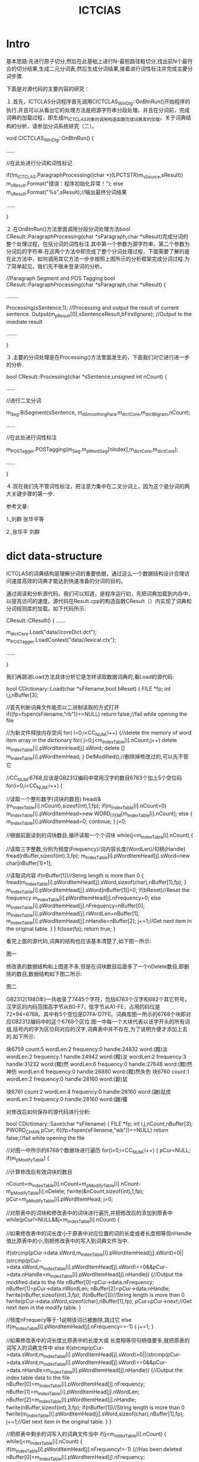 # -*- mode: org -*-
# Last modified: <2012-04-18 12:25:43 Wednesday by richard>
#+STARTUP: showall
#+TITLE:   ICTClAS


* Intro

基本思路:先进行原子切分,然后在此基础上进行N-最短路径粗切分,找出前N个最符合的切分结果,生成二元分词表,然后生成分词结果,接着进行词性标注并完成主要分词步骤.

下面是对源代码的主要内容的研究：

１.首先，ICTCLAS分词程序首先调用CICTCLAS_WinDlg::OnBtnRun()开始程序的执行.并且可以从看出它的处理方法是把源字符串分段处理。并且在分词前，完成词典的加载过程，即生成m_ICTCLAS对象时调用构造函数完成词典库的加载。关于词典结构的分析，请参加分词系统研究（二）。

void CICTCLAS_WinDlg::OnBtnRun()
{

   ......

 //在此处进行分词和词性标记

  if(!m_ICTCLAS.ParagraphProcessing((char *)(LPCTSTR)m_sSource,sResult))
         m_sResult.Format("错误：程序初始化异常！");
   else
        m_sResult.Format("%s",sResult);//输出最终分词结果

    ......

}

２.在OnBtnRun()方法里面调用分段分词处理方法bool CResult::ParagraphProcessing(char *sParagraph,char *sResult)完成分词的整个处理过程，包括分词的词性标注.其中第一个参数为源字符串，第二个参数为分词后的字符串.在这两个方法中即完成了整个分词处理过程，下面需要了解的是在此方法中，如何调用其它方法一步步按照上图所示的分析框架完成分词过程.为了简单起见，我们先不做未登录词的分析。

//Paragraph Segment and POS Tagging
bool CResult::ParagraphProcessing(char *sParagraph,char *sResult)
{

   ........

   Processing(sSentence,1); //Processing and output the result of current sentence.
  Output(m_pResult[0],sSentenceResult,bFirstIgnore); //Output to the imediate result

  .......

}

３.主要的分词处理是在Processing()方法里面发生的，下面我们对它进行进一步的分析.

bool CResult::Processing(char *sSentence,unsigned int nCount)
{

......

 //进行二叉分词

m_Seg.BiSegment(sSentence, m_dSmoothingPara,m_dictCore,m_dictBigram,nCount);

......

 //在此处进行词性标注

m_POSTagger.POSTagging(m_Seg.m_pWordSeg[nIndex],m_dictCore,m_dictCore);

......

}

４.现在我们先不管词性标注，把注意力集中在二叉分词上，因为这个是分词的两大关键步骤的第一步.

参考文章:

1.<<基于层叠隐马模型的汉语词法分析>>,刘群 张华平等

2.<<基于N-最短路径的中文词语粗分模型>>,张华平 刘群


* dict data-structure
ICTCLAS的词典结构是理解分词的重要依据，通过这么一个数据结构设计合理访问速度高效的词典才能达到快速准备的分词的目的。

通过阅读和分析源代码，我们可以知道，是程序运行初，先把词典加载到内存中，以提高访问的速度。源代码在Result.cpp的构造函数CResult（）内实现了词典和分词规则库的加载。如下代码所示:

CResult::CResult()
{
 ……

 m_dictCore.Load("data//coreDict.dct");
 m_POSTagger.LoadContext("data//lexical.ctx");

……

}

我们再跳进Load方法具体分析它是怎样读取数据词典的,看Load的源代码:

bool CDictionary::Load(char *sFilename,bool bReset)
{
   FILE *fp;
   int i,j,nBuffer[3];

    //首先判断词典文件能否以二进制读取的方式打开
   if((fp=fopen(sFilename,"rb"))==NULL)
    return false;//fail while opening the file

   //为新文件释放内存空间
   for( i=0;i<CC_NUM;i++)
 {//delete the memory of word item array in the dictionary
  for( j=0;j<m_IndexTable[i].nCount;j++)
   delete m_IndexTable[i].pWordItemHead[j].sWord;
  delete [] m_IndexTable[i].pWordItemHead;
 }
    DelModified();//删除掉修改过的,可以先不管它

  //CC_NUM:6768,应该是GB2312编码中常用汉字的数目6763个加上5个空位码
   for(i=0;i<CC_NUM;i++)
   {

   //读取一个整形数字(词块的数目)
    fread(&(m_IndexTable[i].nCount),sizeof(int),1,fp);
       if(m_IndexTable[i].nCount>0)
              m_IndexTable[i].pWordItemHead=new WORD_ITEM[m_IndexTable[i].nCount];
    else
    {
     m_IndexTable[i].pWordItemHead=0;
     continue;
    }
       j=0;

   //根据前面读到的词块数目,循环读取一个个词块
    while(j<m_IndexTable[i].nCount)
    {

        //读取三字整数,分别为频度(Frequency)/词内容长度(WordLen)/句柄(Handle)
         fread(nBuffer,sizeof(int),3,fp);
         m_IndexTable[i].pWordItemHead[j].sWord=new char[nBuffer[1]+1];

        //读取词内容
         if(nBuffer[1])//String length is more than 0
         {
            fread(m_IndexTable[i].pWordItemHead[j].sWord,sizeof(char),nBuffer[1],fp);
         }
        m_IndexTable[i].pWordItemHead[j].sWord[nBuffer[1]]=0;
        if(bReset)//Reset the frequency
           m_IndexTable[i].pWordItemHead[j].nFrequency=0;
        else
              m_IndexTable[i].pWordItemHead[j].nFrequency=nBuffer[0];
         m_IndexTable[i].pWordItemHead[j].nWordLen=nBuffer[1];
         m_IndexTable[i].pWordItemHead[j].nHandle=nBuffer[2];
         j+=1;//Get next item in the original table.
    }
   }
   fclose(fp);
   return true;
}



看完上面的源代码,词典的结构也应该基本清楚了,如下图一所示:



                                                                                                            图一

修改表的数据结构和上图差不多,但是在词块数目后面多了一个nDelete数目,即删除的数目,数据结构如下图二所示:



                                                                                                    图二

GB2312(1980年)一共收录了7445个字符，包括6763个汉字和682个其它符号。汉字区的内码范围高字节从B0-F7，低字节从A1-FE，占用的码位是72*94=6768。其中有5个空位是D7FA-D7FE。词典库图一所示的6768个块即对应GB2312编码中的这个6768个区位.图一中每一个大块代表以该字开头的所有词组,括号内的字为区位码对应的汉字,词典表中并不存在,为了说明方便才添加上去的.如下所示:

 块6759
    count:5
    wordLen:2 frequency:0 handle:24832 word:(黯)淡
    wordLen:2 frequency:1 handle:24942 word:(黯)淡
    wordLen:2 frequency:3 handle:31232 word:(黯)然
    wordLen:6 frequency:0 handle:27648 word:(黯)然神伤
    wordLen:6 frequency:0 handle:26880 word:(黯)然失色
块6760
    count:1
     wordLen:2 frequency:0 handle:28160 word:(鼢)鼠

 块6761
    count:2
     wordLen:4 frequency:0 handle:28160 word:(鼬)鼠皮
     wordLen:2 frequency:0 handle:28160 word:(鼬)獾



对修改后如何保存的源代码进行分析:

bool CDictionary::Save(char *sFilename)
{
   FILE *fp;
   int i,j,nCount,nBuffer[3];
   PWORD_CHAIN pCur;
   if((fp=fopen(sFilename,"wb"))==NULL)
    return false;//fail while opening the file

  //对图一中所示的6768个数据块进行遍历
   for(i=0;i<CC_NUM;i++)
   {
    pCur=NULL;
    if(m_pModifyTable)
    {

     //计算修改后有效词块的数目

      nCount=m_IndexTable[i].nCount+m_pModifyTable[i].nCount-m_pModifyTable[i].nDelete;
     fwrite(&nCount,sizeof(int),1,fp);
     pCur=m_pModifyTable[i].pWordItemHead;
     j=0;

     //对原表中的词块和修改表中的词块进行遍历,并把修改后的添加到原表中
     while(pCur!=NULL&&j<m_IndexTable[i].nCount)
     {

      //如果修改表中的词长度小于原表中对应位置的词的长度或者长度相等但nHandle值比原表中的小,则把修改表中的写入到词典文件当中.

      if(strcmp(pCur->data.sWord,m_IndexTable[i].pWordItemHead[j].sWord)<0||(strcmp(pCur->data.sWord,m_IndexTable[i].pWordItemHead[j].sWord)==0&&pCur->data.nHandle<m_IndexTable[i].pWordItemHead[j].nHandle))
      {//Output the modified data to the file
     nBuffer[0]=pCur->data.nFrequency;
           nBuffer[1]=pCur->data.nWordLen;
        nBuffer[2]=pCur->data.nHandle;
                 fwrite(nBuffer,sizeof(int),3,fp);
     if(nBuffer[1])//String length is more than 0
            fwrite(pCur->data.sWord,sizeof(char),nBuffer[1],fp);
                 pCur=pCur->next;//Get next item in the modify table.
      }

     //频度nFrequecy等于-1说明该词已被删除,跳过它
      else if(m_IndexTable[i].pWordItemHead[j].nFrequency==-1)
      {
       j+=1;
      }

      //如果修改表中的词长度比原表中的长度大或  长度相等但句柄值要多,就把原表的词写入的词典文件中
      else if(strcmp(pCur->data.sWord,m_IndexTable[i].pWordItemHead[j].sWord)>0||(strcmp(pCur->data.sWord,m_IndexTable[i].pWordItemHead[j].sWord)==0&&pCur->data.nHandle>m_IndexTable[i].pWordItemHead[j].nHandle))
      {//Output the index table data to the file
     nBuffer[0]=m_IndexTable[i].pWordItemHead[j].nFrequency;
     nBuffer[1]=m_IndexTable[i].pWordItemHead[j].nWordLen;
     nBuffer[2]=m_IndexTable[i].pWordItemHead[j].nHandle;
     fwrite(nBuffer,sizeof(int),3,fp);
     if(nBuffer[1])//String length is more than 0
       fwrite(m_IndexTable[i].pWordItemHead[j].sWord,sizeof(char),nBuffer[1],fp);
     j+=1;//Get next item in the original table.
      }
     }

     //把原表中剩余的词写入的词典文件当中
     if(j<m_IndexTable[i].nCount)
     {
      while(j<m_IndexTable[i].nCount)
      {
       if(m_IndexTable[i].pWordItemHead[j].nFrequency!=-1)
       {//Has been deleted
      nBuffer[0]=m_IndexTable[i].pWordItemHead[j].nFrequency;
      nBuffer[1]=m_IndexTable[i].pWordItemHead[j].nWordLen;
      nBuffer[2]=m_IndexTable[i].pWordItemHead[j].nHandle;
      fwrite(nBuffer,sizeof(int),3,fp);
      if(nBuffer[1])//String length is more than 0
        fwrite(m_IndexTable[i].pWordItemHead[j].sWord,sizeof(char),nBuffer[1],fp);
       }
      j+=1;//Get next item in the original table.
      }
     }
     else////原表已到尾部但修改表还没有遍历完,把修改表中剩余的词写入到词典文件当中
      while(pCur!=NULL)//Add the rest data to the file.
      {
     nBuffer[0]=pCur->data.nFrequency;
           nBuffer[1]=pCur->data.nWordLen;
        nBuffer[2]=pCur->data.nHandle;
                 fwrite(nBuffer,sizeof(int),3,fp);
     if(nBuffer[1])//String length is more than 0
       fwrite(pCur->data.sWord,sizeof(char),nBuffer[1],fp);
                 pCur=pCur->next;//Get next item in the modify table.
      }
    }



   //不是修改标记,则把原表的数据全部写入到词典文件当中
    else
    {
     fwrite(&m_IndexTable[i].nCount,sizeof(int),1,fp);
     //write to the file
           j=0;
     while(j<m_IndexTable[i].nCount)
     {
    nBuffer[0]=m_IndexTable[i].pWordItemHead[j].nFrequency;
       nBuffer[1]=m_IndexTable[i].pWordItemHead[j].nWordLen;
    nBuffer[2]=m_IndexTable[i].pWordItemHead[j].nHandle;
             fwrite(nBuffer,sizeof(int),3,fp);
    if(nBuffer[1])//String length is more than 0
       fwrite(m_IndexTable[i].pWordItemHead[j].sWord,sizeof(char),nBuffer[1],fp);
     j+=1;//Get next item in the original table.
     }
    }
   }
   fclose(fp);
   return true;
}

增加一个词条目:

bool CDictionary::AddItem(char *sWord, int nHandle,int nFrequency)
{

   char sWordAdd[WORD_MAXLENGTH-2];
   int nPos,nFoundPos;
   PWORD_CHAIN pRet,pTemp,pNext;
   int i=0;

   //预处理,去掉词的前后的空格
   if(!PreProcessing(sWord, &nPos,sWordAdd,true))
    return false;

    //查找词典原表中该词是否存在
   if(FindInOriginalTable(nPos,sWordAdd,nHandle,&nFoundPos))
   {//The word exists in the original table, so add the frequency
    //Operation in the index table and its items
       if(m_IndexTable[nPos].pWordItemHead[nFoundPos].nFrequency==-1)
    {//The word item has been removed
       m_IndexTable[nPos].pWordItemHead[nFoundPos].nFrequency=nFrequency;
        if(!m_pModifyTable)//Not prepare the buffer
    {
      m_pModifyTable=new MODIFY_TABLE[CC_NUM];
      memset(m_pModifyTable,0,CC_NUM*sizeof(MODIFY_TABLE));
    }
    m_pModifyTable[nPos].nDelete-=1;
    }
    else
    m_IndexTable[nPos].pWordItemHead[nFoundPos].nFrequency+=nFrequency;
    return true;
   }

   //如果修改表为空,为它初始化空间

   if(!m_pModifyTable)//Not prepare the buffer
   {
    m_pModifyTable=new MODIFY_TABLE[CC_NUM];
    memset(m_pModifyTable,0,CC_NUM*sizeof(MODIFY_TABLE));
   }

  //在修改表中查询该词是否存在,如果存在增加该词的频度
   if(FindInModifyTable(nPos,sWordAdd,nHandle,&pRet))
   {
    if(pRet!=NULL)
     pRet=pRet->next;
    else
     pRet=m_pModifyTable[nPos].pWordItemHead;
    pRet->data.nFrequency+=nFrequency;
    return true;
   }


   //如果没有在修改表中找到,则添加进去

   pTemp=new WORD_CHAIN;//Allocate the word chain node
   if(pTemp==NULL)//Allocate memory failure
    return false;
   memset(pTemp,0,sizeof(WORD_CHAIN));//init it with 0
   pTemp->data.nHandle=nHandle;//store the handle
   pTemp->data.nWordLen=strlen(sWordAdd);
   pTemp->data.sWord=new char[1+pTemp->data.nWordLen];
   strcpy(pTemp->data.sWord,sWordAdd);
   pTemp->data.nFrequency=nFrequency;
   pTemp->next=NULL;

   //插入到修改表中
   if(pRet!=NULL)
   {
    pNext=pRet->next;//Get the next item before the current item
    pRet->next=pTemp;//link the node to the chain
   }
   else
   {
    pNext=m_pModifyTable[nPos].pWordItemHead;
    m_pModifyTable[nPos].pWordItemHead=pTemp;//Set the pAdd as the head node
   }
   pTemp->next=pNext;//Very important!!!! or else it will lose some node
   //把词块数目加一
   m_pModifyTable[nPos].nCount++;//the number increase by one
   return true;
}



删除修改过的词条

bool CDictionary::DelModified()
{
  PWORD_CHAIN pTemp,pCur;
  if(!m_pModifyTable)
   return true;


  for(int i=0;i<CC_NUM;i++)
  {
      pCur=m_pModifyTable[i].pWordItemHead;

  //删除链表上的节点
   while(pCur!=NULL)
   {
    pTemp=pCur;
    pCur=pCur->next;
    delete pTemp->data.sWord;
    delete pTemp;
   }
  }
  delete [] m_pModifyTable;
  m_pModifyTable=NULL;
  return true;
}

//采用二分法进行查找

bool CDictionary::FindInOriginalTable(int nInnerCode,char *sWord,int nHandle,int *nPosRet)
{
    PWORD_ITEM pItems=m_IndexTable[nInnerCode].pWordItemHead;
 int nStart=0,nEnd=m_IndexTable[nInnerCode].nCount-1,nMid=(nStart+nEnd)/2,nCount=0,nCmpValue;
 while(nStart<=nEnd)//Binary search
 {
       nCmpValue=strcmp(pItems[nMid].sWord,sWord);

       //如果中间那个正好是要查找的
       if(nCmpValue==0&&(pItems[nMid].nHandle==nHandle||nHandle==-1))
    {
     if(nPosRet)
     {
      if(nHandle==-1)//Not very strict match
      {//Add in 2002-1-28
          nMid-=1;

           //Get the first item which match the current word
            while(nMid>=0&&strcmp(pItems[nMid].sWord,sWord)==0)
                     nMid--;
             if(nMid<0||strcmp(pItems[nMid].sWord,sWord)!=0)
                      nMid++;
      }
      *nPosRet=nMid;
               return true;
     }
         if(nPosRet)
           *nPosRet=nMid;
         return true;//find it
    }
    else if(nCmpValue<0||(nCmpValue==0&&pItems[nMid].nHandle<nHandle&&nHandle!=-1))
    {
     nStart=nMid+1;
    }
    else if(nCmpValue>0||(nCmpValue==0&&pItems[nMid].nHandle>nHandle&&nHandle!=-1))
       {
     nEnd=nMid-1;
    }
    nMid=(nStart+nEnd)/2;
 }
    if(nPosRet)
 {
  //Get the previous position
  *nPosRet=nMid-1;
 }
 return false;
}



//在修改表中查询

bool CDictionary::FindInModifyTable(int nInnerCode,char *sWord,int nHandle,PWORD_CHAIN *pFindRet)
{
   PWORD_CHAIN pCur,pPre;
   if(m_pModifyTable==NULL)//empty
    return false;
   pCur=m_pModifyTable[nInnerCode].pWordItemHead;
   pPre=NULL;

   //sWord相等且句柄(nHandle)相等
   while(pCur!=NULL&&(_stricmp(pCur->data.sWord,sWord)<0||(_stricmp(pCur->data.sWord,sWord)==0&&pCur->data.nHandle<nHandle)))
   //sort the link chain as alphabet
   {
       pPre=pCur;
       pCur=pCur->next;
   }
   if(pFindRet)
     *pFindRet=pPre;
   if(pCur!=NULL && _stricmp(pCur->data.sWord,sWord)==0&&(pCur->data.nHandle==nHandle||nHandle<0))
   {//The node exists, delete the node and return
    return true;
   }
   return false;
}



得到词的类型,共三种汉字、分隔符和其他

int CDictionary::GetWordType(char *sWord)
{
   int nType=charType((unsigned char *)sWord),nLen=strlen(sWord);
   if(nLen>0&&nType==CT_CHINESE&&IsAllChinese((unsigned char *)sWord))
    return WT_CHINESE;//Chinese word
   else if(nLen>0&&nType==CT_DELIMITER)
       return WT_DELIMITER;//Delimiter
   else
    return WT_OTHER;//other invalid
}


* 原子分词

ICTCLAS分词的第一步就是原子分词。但在进行原子切分之前，首先要进行断句处理。所谓断句，就是根据分隔符、回车换行符等语句的分隔标志，把源字符串分隔成多个稍微简单一点的短句，再进行分词处理，最后再把各个分词结果合起来，形成最终的分词结果。

分成短句之后，即可进行原子分词，所谓原子,是指该短句中不可分割的最小语素单位。一个汉字、短句前后的开始结束标识字段、全角标点符号、连在一起的数字字母单字节字符等。最后一种情况可以举例说明，比如：三星SHX-132型号的手机1元钱，则SHX-132、1都是一个原子，其它的每个汉字是一个原子。

按照这种方式，通过简单的汉字分割就形成了原子分词的结果，并对每个原子单位进行词性标注。nPOS＝1表示是开始标记，nPOS＝4表示结束标记，nPOS=0表示未识别词。原子分割后的数据结构如下图一所示:



                                                                            图一

原子分词后的实例如下图二所示:



                                                                                                    图二

经过原子分词之后，下面即可进行初次分词。参见分词系统研究（四）。

